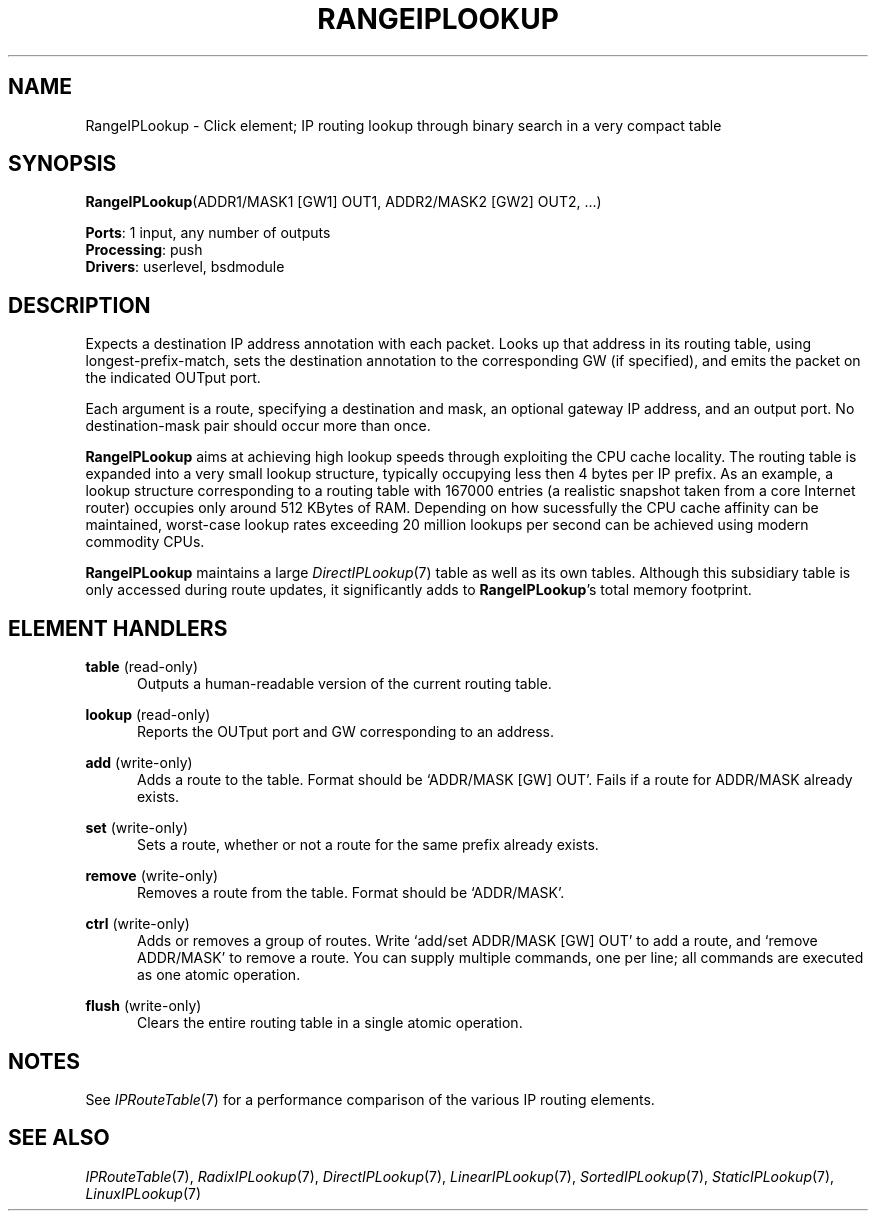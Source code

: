 .\" -*- mode: nroff -*-
.\" Generated by 'click-elem2man' from '../elements/ip/rangeiplookup.hh:8'
.de M
.IR "\\$1" "(\\$2)\\$3"
..
.de RM
.RI "\\$1" "\\$2" "(\\$3)\\$4"
..
.TH "RANGEIPLOOKUP" 7click "12/Oct/2017" "Click"
.SH "NAME"
RangeIPLookup \- Click element;
IP routing lookup through binary search in a very compact table
.SH "SYNOPSIS"
\fBRangeIPLookup\fR(ADDR1/MASK1 [GW1] OUT1, ADDR2/MASK2 [GW2] OUT2, ...)

\fBPorts\fR: 1 input, any number of outputs
.br
\fBProcessing\fR: push
.br
\fBDrivers\fR: userlevel, bsdmodule
.br
.SH "DESCRIPTION"
Expects a destination IP address annotation with each packet. Looks up that
address in its routing table, using longest-prefix-match, sets the destination
annotation to the corresponding GW (if specified), and emits the packet on the
indicated OUTput port.
.PP
Each argument is a route, specifying a destination and mask, an optional
gateway IP address, and an output port.  No destination-mask pair should occur
more than once.
.PP
\fBRangeIPLookup\fR aims at achieving high lookup speeds through exploiting the CPU
cache locality.  The routing table is expanded into a very small lookup
structure, typically occupying less then 4 bytes per IP prefix.  As an example,
a lookup structure corresponding to a routing table with 167000 entries (a
realistic snapshot taken from a core Internet router) occupies only around
512 KBytes of RAM.  Depending on how sucessfully the CPU cache
affinity can be maintained, worst-case lookup rates exceeding 20 million
lookups per second can be achieved using modern commodity CPUs.
.PP
\fBRangeIPLookup\fR maintains a large 
.M DirectIPLookup 7
table as well as its own
tables.  Although this subsidiary table is only accessed during route updates,
it significantly adds to \fBRangeIPLookup\fR's total memory footprint.
.PP

.SH "ELEMENT HANDLERS"



.IP "\fBtable\fR (read-only)" 5
Outputs a human-readable version of the current routing table.
.IP "" 5
.IP "\fBlookup\fR (read-only)" 5
Reports the OUTput port and GW corresponding to an address.
.IP "" 5
.IP "\fBadd\fR (write-only)" 5
Adds a route to the table. Format should be `\f(CWADDR/MASK [GW] OUT\fR'.
Fails if a route for \f(CWADDR/MASK\fR already exists.
.IP "" 5
.IP "\fBset\fR (write-only)" 5
Sets a route, whether or not a route for the same prefix already exists.
.IP "" 5
.IP "\fBremove\fR (write-only)" 5
Removes a route from the table. Format should be `\f(CWADDR/MASK\fR'.
.IP "" 5
.IP "\fBctrl\fR (write-only)" 5
Adds or removes a group of routes. Write `\f(CWadd\fR/\f(CWset ADDR/MASK [GW] OUT\fR' to
add a route, and `\f(CWremove ADDR/MASK\fR' to remove a route. You can supply
multiple commands, one per line; all commands are executed as one atomic
operation.
.IP "" 5
.IP "\fBflush\fR (write-only)" 5
Clears the entire routing table in a single atomic operation.
.IP "" 5
.PP

.SH "NOTES"
See 
.M IPRouteTable 7
for a performance comparison of the various IP routing
elements.
.PP

.SH "SEE ALSO"
.M IPRouteTable 7 ,
.M RadixIPLookup 7 ,
.M DirectIPLookup 7 ,
.M LinearIPLookup 7 ,
.M SortedIPLookup 7 ,
.M StaticIPLookup 7 ,
.M LinuxIPLookup 7

